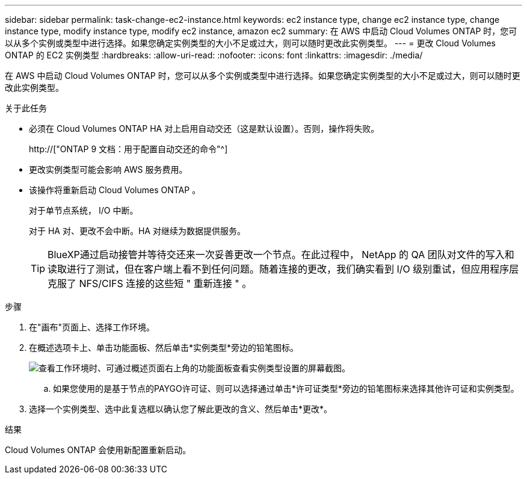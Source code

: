 ---
sidebar: sidebar 
permalink: task-change-ec2-instance.html 
keywords: ec2 instance type, change ec2 instance type, change instance type, modify instance type, modify ec2 instance, amazon ec2 
summary: 在 AWS 中启动 Cloud Volumes ONTAP 时，您可以从多个实例或类型中进行选择。如果您确定实例类型的大小不足或过大，则可以随时更改此实例类型。 
---
= 更改 Cloud Volumes ONTAP 的 EC2 实例类型
:hardbreaks:
:allow-uri-read: 
:nofooter: 
:icons: font
:linkattrs: 
:imagesdir: ./media/


[role="lead"]
在 AWS 中启动 Cloud Volumes ONTAP 时，您可以从多个实例或类型中进行选择。如果您确定实例类型的大小不足或过大，则可以随时更改此实例类型。

.关于此任务
* 必须在 Cloud Volumes ONTAP HA 对上启用自动交还（这是默认设置）。否则，操作将失败。
+
http://["ONTAP 9 文档：用于配置自动交还的命令"^]

* 更改实例类型可能会影响 AWS 服务费用。
* 该操作将重新启动 Cloud Volumes ONTAP 。
+
对于单节点系统， I/O 中断。

+
对于 HA 对、更改不会中断。HA 对继续为数据提供服务。

+

TIP: BlueXP通过启动接管并等待交还来一次妥善更改一个节点。在此过程中， NetApp 的 QA 团队对文件的写入和读取进行了测试，但在客户端上看不到任何问题。随着连接的更改，我们确实看到 I/O 级别重试，但应用程序层克服了 NFS/CIFS 连接的这些短 " 重新连接 " 。



.步骤
. 在"画布"页面上、选择工作环境。
. 在概述选项卡上、单击功能面板、然后单击*实例类型*旁边的铅笔图标。
+
image:screenshot_features_instance_type.png["查看工作环境时、可通过概述页面右上角的功能面板查看实例类型设置的屏幕截图。"]

+
.. 如果您使用的是基于节点的PAYGO许可证、则可以选择通过单击*许可证类型*旁边的铅笔图标来选择其他许可证和实例类型。


. 选择一个实例类型、选中此复选框以确认您了解此更改的含义、然后单击*更改*。


.结果
Cloud Volumes ONTAP 会使用新配置重新启动。
